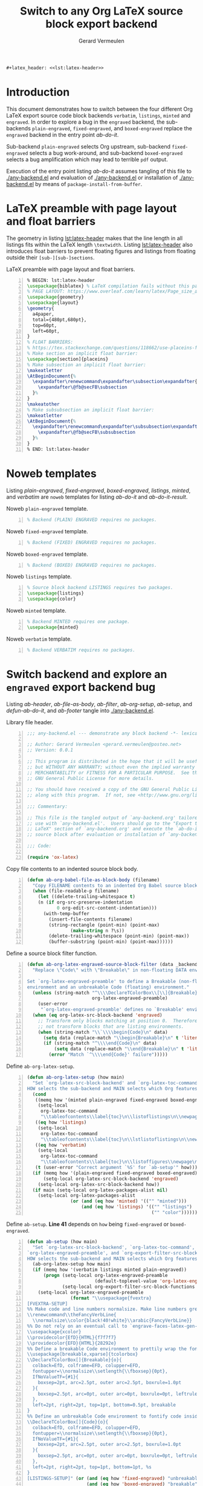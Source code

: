 #+title: Switch to any Org LaTeX source block export backend
#+author: Gerard Vermeulen
#+latex-class: article
#+latex_class_options: [11pt,a4paper,english,svgnames]
#+property: header-args:emacs-lisp :tangle any-backend.el
#+options: ^:{} date:nil toc:2 timestamp:nil
#+startup: showeverything
#+begin_src latex :noweb yes :results raw
  ,#+latex_header: <<lst:latex-header>>
#+end_src

* Introduction
:PROPERTIES:
:CUSTOM_ID: sec:introduction
:END:

This document demonstrates how to switch between the four different Org LaTeX
export source code block backends ~verbatim~, ~listings~, ~minted~ and
~engraved~.  In order to explore a bug in the ~engraved~ backend, the
sub-backends ~plain-engraved~, ~fixed-engraved~, and ~boxed-engraved~ replace
the ~engraved~ backend in the entry point [[ab-do-it]].

Sub-backend ~plain-engraved~ selects Org upstream, sub-backend ~fixed-engraved~
selects a bug work-around, and sub-backend ~boxed-engraved~ selects a bug
amplification which may lead to terrible ~pdf~ output.

Execution of the entry point listing [[ab-do-it]] assumes tangling of this file to
[[./any-backend.el]] and evaluation of [[./any-backend.el]] or installation of
[[./any-backend.el]] by means of ~package-install-from-buffer~.

* Minimal setup                                                    :noexport:
:PROPERTIES:
:CUSTOM_ID: sec:minimal-setup
:END:

Listing [[lst:insert-init]] uses ~ab-org-babel-file-as-block-body~ to insert the
contents of [[~/org-emacs/init.el][~/org-emacs/init.el]] into listing [[lst:insert-init-result]].

#+caption[Insert minimal dot-emacs]:
#+caption: Insert minimal dot-emacs.
#+header: :wrap "src emacs-lisp -n :eval never :tangle no"
#+name: lst:insert-init
#+header: :var filename="~/org-emacs/init.el"
#+begin_src emacs-lisp -n :eval no-export :exports both :tangle no
  (unless (or (featurep 'any-backend)
              (require 'any-backend nil 'noerror))
    (user-error "Evaluate or install `any-backend.el' (after tangling?)"))
  (ab-org-babel-file-as-block-body filename)
#+end_src

#+caption[Minimal dot-emacs]:
#+caption: Minimal dot-emacs.
#+name: lst:insert-init-result
#+RESULTS: lst:insert-init
#+begin_src emacs-lisp -n :eval never :tangle no
  ;; Almost everybody should edit the next line.
  (push (expand-file-name "~/VCS/org-mode/lisp") load-path)
  ;; Undo calling `org-ctags-enable'.
  (defun org-ctags-disable ()
    "Undo calling `org-ctags-enable'."
    (put 'org-mode 'find-tag-default-function nil)
    (setq org-ctags-enabled-p nil)
    (setq org-open-link-functions nil))
  (with-eval-after-load 'org-ctags
    (org-ctags-disable))
  ;; `tab'-related options affect `engrave-faces'.
  (setopt tab-always-indent 'complete
          tab-width 8
          tool-bar-mode nil)
  (when (eq system-type 'darwin)
    (setopt ns-alternate-modifier nil
            ns-command-modifier 'meta
            ns-right-command-modifier 'super))
  ;; Ensure to load all relevant `Org' libraries.
  (dolist (lib '(org ob-core ob-latex org-src ox-latex))
    (require lib))
  ;; Setting `org-confirm-babel-evaluate' to `nil' is DANGEROUS.
  (setopt org-adapt-indention nil
  	org-confirm-babel-evaluate nil
  	org-latex-compiler "lualatex"
          org-latex-prefer-user-labels t
          org-latex-src-block-backend 'engraved)
  ;; Install a minimum of other packages:
  ;; `engrave-faces' is absolutely necessary.
  ;; `auctex' and `pdf-tools' are nice to have.
  ;; First `pdf-tools' install may fail. FIX: exit Emacs to restart Emacs.
  (setopt package-archives '(("gnu" . "https://elpa.gnu.org/packages/")
                             ("gnu-devel" . "https://elpa.gnu.org/devel/")
  			   ("melpa" . "https://melpa.org/packages/")
  			   ("nongnu" . "https://elpa.nongnu.org/nongnu/"))
  	package-pinned-packages '((auctex . "gnu")
  				  (engrave-faces . "gnu-devel")
  				  (pdf-tools . "melpa")))
  (dolist (pkg '(auctex engrave-faces pdf-tools))
    (unless (package-installed-p pkg)
      (package-install pkg)))
  ;; `pdf-tools' has clickable links out of the box, contrary to `docview'.
  ;; `pdf-loader-install' ensures compilation of the `epdfinfo.c' server.
  (when (fboundp 'pdf-loader-install)
    (pdf-loader-install))
#+end_src

* LaTeX preamble with page layout and float barriers
:PROPERTIES:
:CUSTOM_ID: sec:latex-preamble
:END:

The geometry in listing [[lst:latex-header]] makes that the line length in all
listings fits within the LaTeX length ~\textwidth~.  Listing [[lst:latex-header]]
also introduces float barriers to prevent floating figures and listings from
floating outside their ~[sub-][sub-]sections~.

#+caption[LaTeX preamble with page layout and float barriers]:
#+caption: LaTeX preamble with page layout and float barriers.
#+name: lst:latex-header
#+begin_src latex -n :exports code
  % BEGIN: lst:latex-header
  \usepackage{biblatex} % LaTeX compilation fails without this package.
  % PAGE LAYOUT: https://www.overleaf.com/learn/latex/Page_size_and_margins
  \usepackage{geometry}
  \usepackage{layout}
  \geometry{
    a4paper,
    total={480pt,680pt},
    top=60pt,
    left=60pt,
  }
  % FLOAT BARRIERS:
  % https://tex.stackexchange.com/questions/118662/use-placeins-for-subsections
  % Make section an implicit float barrier:
  \usepackage[section]{placeins}
  % Make subsection an implicit float barrier:
  \makeatletter
  \AtBeginDocument{%
    \expandafter\renewcommand\expandafter\subsection\expandafter{%
      \expandafter\@fb@secFB\subsection
    }%
  }
  \makeatother
  % Make subsubsection an implicit float barrier:
  \makeatletter
  \AtBeginDocument{%
    \expandafter\renewcommand\expandafter\subsubsection\expandafter{%
      \expandafter\@fb@secFB\subsubsection
    }%
  }
  % END: lst:latex-header
#+end_src

* Noweb templates
:PROPERTIES:
:CUSTOM_ID: sec:noweb-templates
:END:

Listing [[plain-engraved]], [[fixed-engraved]], [[boxed-engraved]], [[listings]], [[minted]], and
[[verbatim]] are ~noweb~ templates for listing [[ab-do-it]] and [[ab-do-it-result]].

#+caption: Noweb ~plain-engraved~ template.
#+name: plain-engraved
#+begin_src latex -n :exports code
  % Backend (PLAIN) ENGRAVED requires no packages.
#+end_src

#+caption: Noweb ~fixed-engraved~ template.
#+name: fixed-engraved
#+begin_src latex -n :exports code
  % Backend (FIXED) ENGRAVED requires no packages.
#+end_src

#+caption: Noweb ~boxed-engraved~ template.
#+name: boxed-engraved
#+begin_src latex -n :exports code
  % Backend (BOXED) ENGRAVED requires no packages.
#+end_src

#+caption: Noweb ~listings~ template.
#+name: listings
#+begin_src latex -n :exports code
  % Source block backend LISTINGS requires two packages.
  \usepackage{listings}
  \usepackage{color}
#+end_src

#+caption: Noweb ~minted~ template.
#+name: minted
#+begin_src latex -n :exports code
  % Backend MINTED requires one package.
  \usepackage{minted}
#+end_src

#+caption: Noweb ~verbatim~ template.
#+name: verbatim
#+begin_src latex -n :exports code
  % Backend VERBATIM requires no packages.
#+end_src

* Switch backend and explore an ~engraved~ export backend bug
:PROPERTIES:
:CUSTOM_ID: sec:switch-and-explore
:END:

Listing [[ab-header]], [[ab-file-as-body]], [[ab-filter]], [[ab-org-setup]], [[ab-setup]], and
[[defun-ab-do-it]], and [[ab-footer]] tangle into [[./any-backend.el]].

#+caption: Library file header.
#+name: ab-header
#+begin_src emacs-lisp -n :eval never
  ;;; any-backend.el --- demonstrate any block backend -*- lexical-binding:t -*-

  ;; Author: Gerard Vermeulen <gerard.vermeulen@posteo.net>
  ;; Version: 0.0.1

  ;; This program is distributed in the hope that it will be useful,
  ;; but WITHOUT ANY WARRANTY; without even the implied warranty of
  ;; MERCHANTABILITY or FITNESS FOR A PARTICULAR PURPOSE.  See the
  ;; GNU General Public License for more details.

  ;; You should have received a copy of the GNU General Public License
  ;; along with this program.  If not, see <http://www.gnu.org/licenses/>.

  ;;; Commentary:

  ;; This file is the tangled output of `any-backend.org' tailored for
  ;; use with `any-backend.el'.  Users should go to the "Export to
  ;; LaTeX" section of `any-backend.org' and execute the `ab-do-it'
  ;; source block after evaluation or installation of `any-backend.el'.

  ;;; Code:

  (require 'ox-latex)
#+end_src

#+caption[Copy file contents to an indented source block body]:
#+caption: Copy file contents to an indented source block body.
#+name: ab-file-as-body
#+begin_src emacs-lisp -n :results silent
  (defun ab-org-babel-file-as-block-body (filename)
    "Copy FILENAME contents to an indented Org Babel source block body."
    (when (file-readable-p filename)
      (let ((delete-trailing-whitespace t)
  	  (n (if org-src-preserve-indentation
  	         0 org-edit-src-content-indentation)))
        (with-temp-buffer
          (insert-file-contents filename)
          (string-rectangle (point-min) (point-max)
  		          (make-string n ?\s))
          (delete-trailing-whitespace (point-min) (point-max))
          (buffer-substring (point-min) (point-max))))))
#+end_src

#+caption[Define ~ab-org-latex-engrave-source-block-filter~]:
#+caption: Define a source block filter function.
#+name: ab-filter
#+begin_src emacs-lisp -n :results silent
  (defun ab-org-latex-engraved-source-block-filter (data _backend _info)
    "Replace \"Code\" with \"Breakable\" in non-floating DATA environments.

  Set `org-latex-engraved-preamble' to define a Breakable (non-floating)
  environment and an unbreakable Code (floating) environment."
    (unless (string-match "^\\\\DeclareTColorBox\\[\\]{Breakable}"
                          org-latex-engraved-preamble)
      (user-error
       "`org-latex-engraved-preamble' defines no `Breakable' environment"))
    (when (eq org-latex-src-block-backend 'engraved)
      ;; Transform only blocks matching at position 0.  Therefore, do
      ;; not transform blocks that are listing environments.
      (when (string-match "\\`\\\\begin{Code}\n" data)
        (setq data (replace-match "\\begin{Breakable}\n" t 'literal data))
        (if (string-match "^\\\\end{Code}\n" data)
            (setq data (replace-match "\\end{Breakable}\n" t 'literal data))
          (error "Match `^\\\\end{Code}' failure")))))
#+end_src

#+caption[Define ~ab-org-latex-setup~.]:
#+caption: Define ~ab-org-latex-setup~.
#+name: ab-org-setup
#+begin_src emacs-lisp -n :results silent
  (defun ab-org-latex-setup (how main)
    "Set `org-latex-src-block-backend' and `org-latex-toc-command'.
  HOW selects the sub-backend and MAIN selects which Org features to use."
    (cond
     ((memq how '(minted plain-engraved fixed-engraved boxed-engraved))
      (setq-local
       org-latex-toc-command
       "\\tableofcontents\\label{toc}\n\\listoflistings\n\\newpage\n"))
     ((eq how 'listings)
      (setq-local
       org-latex-toc-command
       "\\tableofcontents\\label{toc}\n\\lstlistoflistings\n\\newpage\n"))
     ((eq how 'verbatim)
      (setq-local
       org-latex-toc-command
       "\\tableofcontents\\label{toc}\n\\listoffigures\\newpage\n"))
     (t (user-error "Correct argument `%S' for `ab-setup'" how)))
    (if (memq how '(plain-engraved fixed-engraved boxed-engraved))
        (setq-local org-latex-src-block-backend 'engraved)
      (setq-local org-latex-src-block-backend how))
    (if main (setq-local org-latex-packages-alist nil)
      (setq-local org-latex-packages-alist
                  (or (and (eq how 'minted) '(("" "minted")))
                      (and (eq how 'listings) '(("" "listings")
                                                ("" "color")))))))
#+end_src

#+caption[Define ~ab-setup~]:
#+caption: Define ~ab-setup~.
#+caption: *Line 41* depends on ~how~ being ~fixed-engraved~ or ~boxed-engraved~.
#+name: ab-setup
#+begin_src emacs-lisp -n :results silent
  (defun ab-setup (how main)
    "Set `org-latex-src-block-backend', `org-latex-toc-command',
  `org-latex-engraved-preamble', and `org-export-filter-src-block-functions'.
  HOW selects the sub-backend and MAIN selects which Org features to use."
    (ab-org-latex-setup how main)
    (if (memq how '(verbatim listings minted plain-engraved))
        (progn (setq-local org-latex-engraved-preamble
                           (default-toplevel-value 'org-latex-engraved-preamble))
               (setq-local org-export-filter-src-block-functions nil))
      (setq-local org-latex-engraved-preamble
                  (format "\\usepackage{fvextra}
  [FVEXTRA-SETUP]
  %% Make code and line numbers normalsize. Make line numbers grey.
  \\renewcommand\\theFancyVerbLine{
    \\normalsize\\color{black!40!white}\\arabic{FancyVerbLine}}
  %% Do not rely on an eventual call to `engrave-faces-latex-gen-preamble'.
  \\usepackage{xcolor}
  \\providecolor{EfD}{HTML}{f7f7f7}
  \\providecolor{EFD}{HTML}{28292e}
  %% Define a breakable Code environment to prettily wrap the fontified code.
  \\usepackage[breakable,xparse]{tcolorbox}
  \\DeclareTColorBox[]{Breakable}{o}{
    colback=EfD, colframe=EFD, colupper=EFD,
    fontupper=\\normalsize\\setlength{\\fboxsep}{0pt},
    IfNoValueTF={#1}{
      boxsep=2pt, arc=2.5pt, outer arc=2.5pt, boxrule=1.0pt
    }{
      boxsep=2.5pt, arc=0pt, outer arc=0pt, boxrule=0pt, leftrule=1.5pt
    },
    left=2pt, right=2pt, top=1pt, bottom=0.5pt, breakable
  }
  %% Define an unbreakable Code environment to fontify code inside floats.
  \\DeclareTColorBox[]{Code}{o}{
    colback=EfD, colframe=EFD, colupper=EFD,
    fontupper=\\normalsize\\setlength{\\fboxsep}{0pt},
    IfNoValueTF={#1}{
      boxsep=2pt, arc=2.5pt, outer arc=2.5pt, boxrule=1.0pt
    }{
      boxsep=2.5pt, arc=0pt, outer arc=0pt, boxrule=0pt, leftrule=1pt
    },
    left=2pt, right=2pt, top=1pt, bottom=1pt, %s
  }
  [LISTINGS-SETUP]" (or (and (eq how 'fixed-engraved) "unbreakable")
                        (and (eq how 'boxed-engraved) "breakable")
                        (user-error "(ab-setup `%S') yells BOOM!" how))))
      (setq-local org-export-filter-src-block-functions
                  '(ab-org-latex-engraved-source-block-filter)))
    org-latex-src-block-backend)
#+end_src

#+caption[Define ~ab-select-how-and-export-to-latex~]:
#+caption: Define ~ab-select-how-and-export-to-latex~.
#+name: defun-ab-do-it
#+begin_src emacs-lisp -n :exports code :results silent
  ;;;###autoload
  (defun ab-select-how-and-export-to-latex (main)
    "Export Org buffer to LaTeX file after prompting how to export.
  In case MAIN is non-nil use org-9.7pre features, or in case MAIN is nil
  use org-9.16 features, to export to LaTeX.

  The `engraved' source block export backend may lead to defects in
  compiled `pdf' for floating listings where vertical line spacing may not
  be constant.  Option `plain-engraved' selects Org upstream, option
  `fixed-engraved' selects a bug work-around, and option `boxed-engraved'
  selects a bug amplification which may lead to terrible `pdf' output.
  The other choices are `verbatim', `listings', and `minted' to select the
  other backends."
    (interactive)
    (let ((how
           (intern-soft
            (completing-read
             "How: " '(plain-engraved fixed-engraved boxed-engraved
                                      verbatim listings minted)
             nil t)))
          (seconds 1))
      (ab-setup how main)
      (run-with-timer seconds nil #'org-latex-export-to-latex)
      (if main
          (format "#+latex_header: <<%s>>" how)
        (format "%% %s" how))))
#+end_src

#+caption[Library file footer]:
#+caption: Library file footer.
#+name: ab-footer
#+begin_src emacs-lisp -n :eval never
  (provide 'any-backend)

  ;;; any-backend.el ends here
#+end_src

* Export to LaTeX
:PROPERTIES:
:CUSTOM_ID: sec:any-backend-usage
:END:

Originally, I had written this document to explore ~noweb~, but that exposed a
bug fixed since ~2024-02-05~.  Execution of the listing [[ab-do-it]] source block
uses ~noweb~ in case of setting "~:var main='t~" in this source block and
execution of the listing [[ab-do-it]] source block does not use ~noweb~ in case of
setting "~:var main='nil~".  The latter setting has the effect of exporting the
body of listing [[ab-do-it-result]].

#+caption[Call ~ab-select-how-and-export-to-latex~]:
#+caption: Call ~ab-select-how-and-export-to-latex~.
#+name: ab-do-it
#+header: :var main='nil
#+header: :wrap "src latex -n :exports both :noweb yes :results raw"
#+begin_src emacs-lisp -n :exports both :results raw :eval no-export :tangle no
  (unless (or (featurep 'any-backend)
              (require 'any-backend nil 'noerror))
    (user-error "Evaluate or install `any-backend.el' (after tangling?)"))
  (ab-select-how-and-export-to-latex main)
#+end_src

#+caption[Run ~ab-select-how-and-export-to-latex~ result]:
#+caption: Run ~ab-select-how-and-export-to-latex~ result.
#+name: ab-do-it-result
#+RESULTS: ab-do-it
#+begin_src latex -n :exports both :noweb yes :results raw
% plain-engraved
#+end_src

#+RESULTS: ab-do-it-result
#+latex_header: % Backend (PLAIN) ENGRAVED requires no packages.

* Make never "broken" non-floating listing
:PROPERTIES:
:CUSTOM_ID: sec:make-non-floating-listing
:END:

#+caption[Insert ~any-backend.el~]:
#+caption: Insert ~any-backend.el~.
#+header: :wrap "src emacs-lisp -n :eval never :tangle no"
#+name: insert-non-float
#+header: :var filename="any-backend.el"
#+begin_src emacs-lisp -n :eval no-export :exports both :tangle no
  (unless (or (featurep 'any-backend)
              (require 'any-backend nil 'noerror))
    (user-error "Evaluate or install `any-backend.el' (after tangling?)"))
  (ab-org-babel-file-as-block-body filename)
#+end_src

** List never "broken" non-floating listing
:PROPERTIES:
:CUSTOM_ID: sec:list-non-floating-listing
:END:

The next non-floating listing occupies a space of more than two pages.
#+name: list-non-float-result
#+RESULTS: insert-non-float
#+begin_src emacs-lisp -n :eval never :tangle no
  ;;; any-backend.el --- demonstrate any block backend -*- lexical-binding:t -*-

  ;; Author: Gerard Vermeulen <gerard.vermeulen@posteo.net>
  ;; Version: 0.0.1

  ;; This program is distributed in the hope that it will be useful,
  ;; but WITHOUT ANY WARRANTY; without even the implied warranty of
  ;; MERCHANTABILITY or FITNESS FOR A PARTICULAR PURPOSE.  See the
  ;; GNU General Public License for more details.

  ;; You should have received a copy of the GNU General Public License
  ;; along with this program.  If not, see <http://www.gnu.org/licenses/>.

  ;;; Commentary:

  ;; This file is the tangled output of `any-backend.org' tailored for
  ;; use with `any-backend.el'.  Users should go to the "Export to
  ;; LaTeX" section of `any-backend.org' and execute the `ab-do-it'
  ;; source block after evaluation or installation of `any-backend.el'.

  ;;; Code:

  (require 'ox-latex)

  (defun ab-org-babel-file-as-block-body (filename)
    "Copy FILENAME contents to an indented Org Babel source block body."
    (when (file-readable-p filename)
      (let ((delete-trailing-whitespace t)
  	  (n (if org-src-preserve-indentation
  	         0 org-edit-src-content-indentation)))
        (with-temp-buffer
          (insert-file-contents filename)
          (string-rectangle (point-min) (point-max)
  		          (make-string n ?\s))
          (delete-trailing-whitespace (point-min) (point-max))
          (buffer-substring (point-min) (point-max))))))

  (defun ab-org-latex-engraved-source-block-filter (data _backend _info)
    "Replace \"Code\" with \"Breakable\" in non-floating DATA environments.

  Set `org-latex-engraved-preamble' to define a Breakable (non-floating)
  environment and an unbreakable Code (floating) environment."
    (unless (string-match "^\\\\DeclareTColorBox\\[\\]{Breakable}"
                          org-latex-engraved-preamble)
      (user-error
       "`org-latex-engraved-preamble' defines no `Breakable' environment"))
    (when (eq org-latex-src-block-backend 'engraved)
      ;; Transform only blocks matching at position 0.  Therefore, do
      ;; not transform blocks that are listing environments.
      (when (string-match "\\`\\\\begin{Code}\n" data)
        (setq data (replace-match "\\begin{Breakable}\n" t 'literal data))
        (if (string-match "^\\\\end{Code}\n" data)
            (setq data (replace-match "\\end{Breakable}\n" t 'literal data))
          (error "Match `^\\\\end{Code}' failure")))))

  (defun ab-org-latex-setup (how main)
    "Set `org-latex-src-block-backend' and `org-latex-toc-command'.
  HOW selects the sub-backend and MAIN selects which Org features to use."
    (cond
     ((memq how '(minted plain-engraved fixed-engraved boxed-engraved))
      (setq-local
       org-latex-toc-command
       "\\tableofcontents\\label{toc}\n\\listoflistings\n\\newpage\n"))
     ((eq how 'listings)
      (setq-local
       org-latex-toc-command
       "\\tableofcontents\\label{toc}\n\\lstlistoflistings\n\\newpage\n"))
     ((eq how 'verbatim)
      (setq-local
       org-latex-toc-command
       "\\tableofcontents\\label{toc}\n\\listoffigures\\newpage\n"))
     (t (user-error "Correct argument `%S' for `ab-setup'" how)))
    (if (memq how '(plain-engraved fixed-engraved boxed-engraved))
        (setq-local org-latex-src-block-backend 'engraved)
      (setq-local org-latex-src-block-backend how))
    (if main (setq-local org-latex-packages-alist nil)
      (setq-local org-latex-packages-alist
                  (or (and (eq how 'minted) '(("" "minted")))
                      (and (eq how 'listings) '(("" "listings")
                                                ("" "color")))))))

  (defun ab-setup (how main)
    "Set `org-latex-src-block-backend', `org-latex-toc-command',
  `org-latex-engraved-preamble', and `org-export-filter-src-block-functions'.
  HOW selects the sub-backend and MAIN selects which Org features to use."
    (ab-org-latex-setup how main)
    (if (memq how '(verbatim listings minted plain-engraved))
        (progn (setq-local org-latex-engraved-preamble
                           (default-toplevel-value 'org-latex-engraved-preamble))
               (setq-local org-export-filter-src-block-functions nil))
      (setq-local org-latex-engraved-preamble
                  (format "\\usepackage{fvextra}
  [FVEXTRA-SETUP]
  %% Make code and line numbers normalsize. Make line numbers grey.
  \\renewcommand\\theFancyVerbLine{
    \\normalsize\\color{black!40!white}\\arabic{FancyVerbLine}}
  %% Do not rely on an eventual call to `engrave-faces-latex-gen-preamble'.
  \\usepackage{xcolor}
  \\providecolor{EfD}{HTML}{f7f7f7}
  \\providecolor{EFD}{HTML}{28292e}
  %% Define a breakable Code environment to prettily wrap the fontified code.
  \\usepackage[breakable,xparse]{tcolorbox}
  \\DeclareTColorBox[]{Breakable}{o}{
    colback=EfD, colframe=EFD, colupper=EFD,
    fontupper=\\normalsize\\setlength{\\fboxsep}{0pt},
    IfNoValueTF={#1}{
      boxsep=2pt, arc=2.5pt, outer arc=2.5pt, boxrule=1.0pt
    }{
      boxsep=2.5pt, arc=0pt, outer arc=0pt, boxrule=0pt, leftrule=1.5pt
    },
    left=2pt, right=2pt, top=1pt, bottom=0.5pt, breakable
  }
  %% Define an unbreakable Code environment to fontify code inside floats.
  \\DeclareTColorBox[]{Code}{o}{
    colback=EfD, colframe=EFD, colupper=EFD,
    fontupper=\\normalsize\\setlength{\\fboxsep}{0pt},
    IfNoValueTF={#1}{
      boxsep=2pt, arc=2.5pt, outer arc=2.5pt, boxrule=1.0pt
    }{
      boxsep=2.5pt, arc=0pt, outer arc=0pt, boxrule=0pt, leftrule=1pt
    },
    left=2pt, right=2pt, top=1pt, bottom=1pt, %s
  }
  [LISTINGS-SETUP]" (or (and (eq how 'fixed-engraved) "unbreakable")
                        (and (eq how 'boxed-engraved) "breakable")
                        (user-error "(ab-setup `%S') yells BOOM!" how))))
      (setq-local org-export-filter-src-block-functions
                  '(ab-org-latex-engraved-source-block-filter)))
    org-latex-src-block-backend)

  ;;;###autoload
  (defun ab-select-how-and-export-to-latex (main)
    "Export Org buffer to LaTeX file after prompting how to export.
  In case MAIN is non-nil use org-9.7pre features, or in case MAIN is nil
  use org-9.16 features, to export to LaTeX.

  The `engraved' source block export backend may lead to defects in
  compiled `pdf' for floating listings where vertical line spacing may not
  be constant.  Option `plain-engraved' selects Org upstream, option
  `fixed-engraved' selects a bug work-around, and option `boxed-engraved'
  selects a bug amplification which may lead to terrible `pdf' output.
  The other choices are `verbatim', `listings', and `minted' to select the
  other backends."
    (interactive)
    (let ((how
           (intern-soft
            (completing-read
             "How: " '(plain-engraved fixed-engraved boxed-engraved
                                      verbatim listings minted)
             nil t)))
          (seconds 1))
      (ab-setup how main)
      (run-with-timer seconds nil #'org-latex-export-to-latex)
      (if main
          (format "#+latex_header: <<%s>>" how)
        (format "%% %s" how))))

  (provide 'any-backend)

  ;;; any-backend.el ends here
#+end_src
The previous non-floating listing occupies a space of more than two pages.

* Conclusion: summary of constraints and limitations
:PROPERTIES:
:CUSTOM_ID: sec:conclusion
:END:

1. Placement of floating listings:
   - It is impossible to have more than three floating listings on a page,
     neither with ~minted~ nor with ~engraved~.
   - Float barriers help to control the placement of floating listing.
   - Mixing floating and non-floating listings in the same ~[sub-][sub-]section~
     gives visually weird results: floating listings may float between the parts
     of non-floating listings.
2. Table of contents:
   - the ~verbatim~ backend produces a "List of Figures" instead of a "List of
     Listings".
3. Sub-backend ~plain-engraved~ moving target defects:
   - Listing [[plain-engraved]] is in a botched state.
   - Listing [[ab-filter]] shows too much vertical spacing after line 13.
   - Listing [[ab-org-setup]] shows too much vertical spacing after line 13.
   - Listing [[ab-setup]] shows too much vertical spacing after line 13, 26, and 39.
   - Listing [[defun-ab-do-it]] shows too much vertical spacing after line 13.
4. Sub-backend ~boxed-engraved~ moving target defects:
   - Listing [[ab-org-setup]] shows too much vertical spacing after line 19.
   - Listing [[ab-setup]] shows too much vertical spacing after line 19, and 38.
   - Listing [[defun-ab-do-it]] shows too much vertical spacing after line 19.
*Fixing ~engraved~ requires:*
1. ~unbreakable~ floating listings.
2. ~\normalsize~ font size.
3. visible boxes.
Points (2) and (3) are unacceptable, IMO.

# Emacs looks for "Local variables:" after the last "newline-formfeed".

# Local Variables:
# compile-command: "latexmk -interaction=nonstopmode -lualatex -pvc -shell-escape any-backend.tex"
# fill-column: 80
# org-edit-src-content-indentation: 2
# End:
